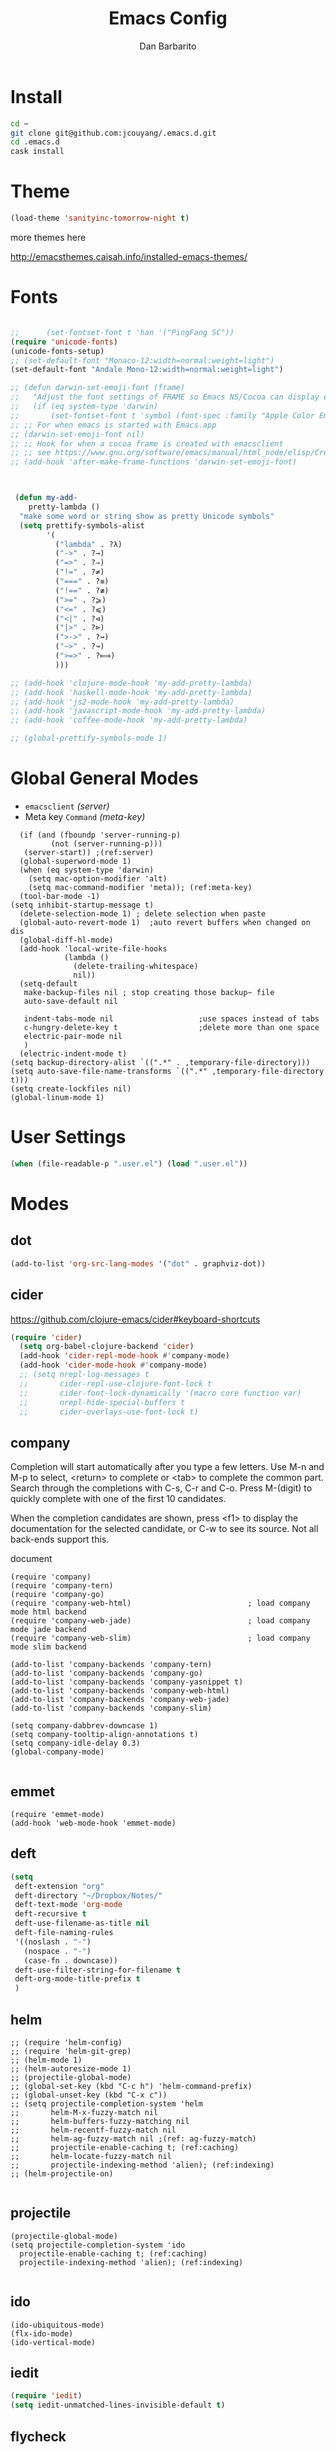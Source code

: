 #+TITLE: Emacs Config
#+AUTHOR: Dan Barbarito

* Install
#+BEGIN_SRC sh
  cd ~
  git clone git@github.com:jcouyang/.emacs.d.git
  cd .emacs.d
  cask install
#+END_SRC

* Theme

#+BEGIN_SRC emacs-lisp
  (load-theme 'sanityinc-tomorrow-night t)
#+END_SRC

more themes here

[[http://emacsthemes.caisah.info/installed-emacs-themes/]]

* Fonts

#+BEGIN_SRC emacs-lisp

  ;;      (set-fontset-font t 'han '("PingFang SC"))
  (require 'unicode-fonts)
  (unicode-fonts-setup)
  ;; (set-default-font "Monaco-12:width=normal:weight=light")
  (set-default-font "Andale Mono-12:width=normal:weight=light")

  ;; (defun darwin-set-emoji-font (frame)
  ;;   "Adjust the font settings of FRAME so Emacs NS/Cocoa can display emoji properly."
  ;;   (if (eq system-type 'darwin)
  ;;       (set-fontset-font t 'symbol (font-spec :family "Apple Color Emoji") frame 'prepend)))
  ;; ;; For when emacs is started with Emacs.app
  ;; (darwin-set-emoji-font nil)
  ;; ;; Hook for when a cocoa frame is created with emacsclient
  ;; ;; see https://www.gnu.org/software/emacs/manual/html_node/elisp/Creating-Frames.html
  ;; (add-hook 'after-make-frame-functions 'darwin-set-emoji-font)



   (defun my-add-
      pretty-lambda ()
    "make some word or string show as pretty Unicode symbols"
    (setq prettify-symbols-alist
          '(
            ("lambda" . ?λ)
            ("->" . ?→)
            ("=>" . ?⇒)
            ("!=" . ?≠)
            ("===" . ?≡)
            ("!==" . ?≢)
            (">=" . ?⩾)
            ("<=" . ?⩽)
            ("<|" . ?⊲)
            ("|>" . ?⊳)
            (">->" . ?↣)
            ("~>" . ?↝)
            (">=>" . ?⟾)
            )))

  ;; (add-hook 'clojure-mode-hook 'my-add-pretty-lambda)
  ;; (add-hook 'haskell-mode-hook 'my-add-pretty-lambda)
  ;; (add-hook 'js2-mode-hook 'my-add-pretty-lambda)
  ;; (add-hook 'javascript-mode-hook 'my-add-pretty-lambda)
  ;; (add-hook 'coffee-mode-hook 'my-add-pretty-lambda)

  ;; (global-prettify-symbols-mode 1)
#+END_SRC


* Global General Modes
- =emacsclient=  [[(server)]]
- Meta key =Command= [[(meta-key)]]
#+BEGIN_SRC emacs-lisp -n -r
    (if (and (fboundp 'server-running-p) 
           (not (server-running-p)))
     (server-start)) ;(ref:server)
    (global-superword-mode 1)
    (when (eq system-type 'darwin)
      (setq mac-option-modifier 'alt)
      (setq mac-command-modifier 'meta)); (ref:meta-key)
    (tool-bar-mode -1)
  (setq inhibit-startup-message t)
    (delete-selection-mode 1) ; delete selection when paste
    (global-auto-revert-mode 1)  ;auto revert buffers when changed on dis
    (global-diff-hl-mode)
    (add-hook 'local-write-file-hooks
              (lambda ()
                (delete-trailing-whitespace)
                nil))
    (setq-default
     make-backup-files nil ; stop creating those backup~ file
     auto-save-default nil

     indent-tabs-mode nil                   ;use spaces instead of tabs
     c-hungry-delete-key t                  ;delete more than one space
     electric-pair-mode nil
     )
    (electric-indent-mode t)
  (setq backup-directory-alist `((".*" . ,temporary-file-directory)))
  (setq auto-save-file-name-transforms `((".*" ,temporary-file-directory t)))
  (setq create-lockfiles nil)
  (global-linum-mode 1)
#+END_SRC

* User Settings

#+BEGIN_SRC emacs-lisp
  (when (file-readable-p ".user.el") (load ".user.el"))
#+END_SRC

* Modes
** dot
#+BEGIN_SRC emacs-lisp
  (add-to-list 'org-src-lang-modes '("dot" . graphviz-dot))
#+END_SRC

** cider

[[https://github.com/clojure-emacs/cider#keyboard-shortcuts]]

#+BEGIN_SRC emacs-lisp
(require 'cider)
  (setq org-babel-clojure-backend 'cider)
  (add-hook 'cider-repl-mode-hook #'company-mode)
  (add-hook 'cider-mode-hook #'company-mode)
  ;; (setq nrepl-log-messages t
  ;;       cider-repl-use-clojure-font-lock t
  ;;       cider-font-lock-dynamically '(macro core function var)
  ;;       nrepl-hide-special-buffers t
  ;;       cider-overlays-use-font-lock t)
#+END_SRC

** company
   
Completion will start automatically after you type a few letters. Use M-n and M-p to select, <return> to complete or <tab> to complete the common part. Search through the completions with C-s, C-r and C-o. Press M-(digit) to quickly complete with one of the first 10 candidates.

When the completion candidates are shown, press <f1> to display the documentation for the selected candidate, or C-w to see its source. Not all back-ends support this.

document

#+BEGIN_SRC emacs-lisp -n -r
  (require 'company)
  (require 'company-tern)
  (require 'company-go)
  (require 'company-web-html)                          ; load company mode html backend
  (require 'company-web-jade)                          ; load company mode jade backend
  (require 'company-web-slim)                          ; load company mode slim backend

  (add-to-list 'company-backends 'company-tern)
  (add-to-list 'company-backends 'company-go)
  (add-to-list 'company-backends 'company-yasnippet t)
  (add-to-list 'company-backends 'company-web-html)
  (add-to-list 'company-backends 'company-web-jade)
  (add-to-list 'company-backends 'company-slim)

  (setq company-dabbrev-downcase 1)
  (setq company-tooltip-align-annotations t)
  (setq company-idle-delay 0.3)
  (global-company-mode)

#+END_SRC

#+RESULTS:
: t

** emmet
#+BEGIN_SRC emacs-lisp -n -r
  (require 'emmet-mode)
  (add-hook 'web-mode-hook 'emmet-mode)
#+END_SRC
** deft
#+BEGIN_SRC emacs-lisp
  (setq
   deft-extension "org"
   deft-directory "~/Dropbox/Notes/"
   deft-text-mode 'org-mode
   deft-recursive t
   deft-use-filename-as-title nil
   deft-file-naming-rules
   '((noslash . "-")
     (nospace . "-")
     (case-fn . downcase))
   deft-use-filter-string-for-filename t
   deft-org-mode-title-prefix t
   )
#+END_SRC

#+RESULTS:
: t

** helm
#+BEGIN_SRC emacs-lisp -n -r
  ;; (require 'helm-config)
  ;; (require 'helm-git-grep)
  ;; (helm-mode 1)
  ;; (helm-autoresize-mode 1)
  ;; (projectile-global-mode)
  ;; (global-set-key (kbd "C-c h") 'helm-command-prefix)
  ;; (global-unset-key (kbd "C-x c"))
  ;; (setq projectile-completion-system 'helm
  ;;       helm-M-x-fuzzy-match nil
  ;;       helm-buffers-fuzzy-matching nil
  ;;       helm-recentf-fuzzy-match nil
  ;;       helm-ag-fuzzy-match nil ;(ref: ag-fuzzy-match)
  ;;       projectile-enable-caching t; (ref:caching)
  ;;       helm-locate-fuzzy-match nil
  ;;       projectile-indexing-method 'alien); (ref:indexing)
  ;; (helm-projectile-on)

#+END_SRC

** projectile
#+BEGIN_SRC emacs-lisp -n -r
  (projectile-global-mode)
  (setq projectile-completion-system 'ido
    projectile-enable-caching t; (ref:caching)
    projectile-indexing-method 'alien); (ref:indexing)

#+END_SRC
** ido
#+BEGIN_SRC emacs-lisp -n -r
  (ido-ubiquitous-mode)
  (flx-ido-mode)
  (ido-vertical-mode)
#+END_SRC
** iedit
#+BEGIN_SRC emacs-lisp
  (require 'iedit)
  (setq iedit-unmatched-lines-invisible-default t)
#+END_SRC

** flycheck
#+BEGIN_SRC emacs-lisp
  (require 'flycheck)
  ;;(add-hook 'after-init-hook #'global-flycheck-mode)
  (setq-default flycheck-disabled-checkers
                (append flycheck-disabled-checkers
                        '(javascript-jshint)))
  (setq-default flycheck-disabled-checkers
                (append flycheck-disabled-checkers
                        '(json-jsonlist)))
#+END_SRC

** js2-mode

#+BEGIN_SRC emacs-lisp
  (add-to-list 'auto-mode-alist '("\\.js$" . js2-mode))
  (add-to-list 'auto-mode-alist '("\\.sjs$" . js2-mode))
  (add-to-list 'auto-mode-alist '("\\.es6$" . js2-mode))
  (setq js2-allow-rhino-new-expr-initializer nil)
  (setq js2-enter-indents-newline t)
  (setq js2-global-externs '("module" "require" "buster" "sinon" "assert" "refute" "setTimeout" "clearTimeout" "setInterval" "clearInterval" "location" "__dirname" "console" "JSON"))
  (setq js2-idle-timer-delay 0.1)
  (setq js2-indent-on-enter-key nil)
  (setq js2-mirror-mode nil)
  (setq js2-strict-inconsistent-return-warning nil)
  (setq js2-auto-indent-p t)
  (setq js2-include-rhino-externs nil)
  (setq js2-include-gears-externs nil)
  (setq js2-concat-multiline-strings 'eol)
  (setq js2-rebind-eol-bol-keys nil)
  (setq js2-mode-show-parse-errors t)
  (setq js2-mode-show-strict-warnings nil)
#+END_SRC

Got most of that from [[https://github.com/magnars/.emacs.d/blob/master/setup-js2-mode.el][Magnars' .emacs.d]].

** ruby-mode
#+BEGIN_SRC emacs-lisp
(add-hook 'ruby-mode-hook 'robe-mode)
;(setq rbenv-installation-dir "/usr/local/bin/")
;(defadvice inf-ruby-console-auto (before activate-rbenv-for-robe activate)
;  (rbenv-use-corresponding))
#+END_SRC

#+RESULTS:
: inf-ruby-console-auto

** json-mode

#+BEGIN_SRC emacs-lisp
  (add-to-list 'auto-mode-alist '("\\.json\\'" . json-mode))
  (add-to-list 'auto-mode-alist '("\\.jsx\\'" . web-mode))
  (add-to-list 'auto-mode-alist '("\\.tag\\'" . web-mode))
#+END_SRC

=json-mode= adds a bit better syntax highlighting for =.json= files.

** Nyancati

#+BEGIN_SRC emacs-lisp
  (nyan-mode t)
#+END_SRC

** latex
#+BEGIN_SRC emacs-lisp
  (setq tex-compile-commands '(("xelatex %r")))
  (setq tex-command "xelatex")
  (setq-default TeX-engine 'xelatex)

  (setq org-latex-pdf-process
        '("xelatex -interaction nonstopmode -output-directory %o %f"
          "xelatex -interaction nonstopmode -output-directory %o %f"
          "xelatex -interaction nonstopmode -output-directory %o %f"))

  (setq locate-command "mdfind")
  (setenv "PATH" (concat (getenv "PATH") ":/usr/local/share/npm/bin:/usr/local/bin:/usr/texbin"))
  (setq exec-path (append exec-path '("/usr/local/bin" "~/.rbenv/shims" "/usr/texbin")))
#+END_SRC

#+RESULTS:
| /usr/bin | /bin | /usr/sbin | /sbin | /usr/local/Cellar/emacs/24.5/libexec/emacs/24.5/x86_64-apple-darwin14.3.0 | /usr/local/bin | /usr/texbin | /usr/local/bin | ~/.rbenv/shims | /usr/texbin |

** on-screen
#+BEGIN_SRC emacs-lisp
  (on-screen-global-mode 1)
  (setq on-screen-highlight-method 'narrow-line)
#+END_SRC

** key chord
#+BEGIN_SRC emacs-lisp
  (key-chord-mode 0)
  (setq key-chord-two-keys-delay 0.03)
#+END_SRC

** org

*** latex
#+BEGIN_SRC emacs-lisp
  (require 'ox-latex)
  (add-to-list 'org-latex-classes
               '("tufte" "\\documentclass[11pt,twoside,openright]{tufte-book}"
                 ("\\chapter{%s}" . "\\chapter*{%s}")
                 ("\\section{%s}" . "\\section*{%s}")
                 ("\\subsection{%s}" . "\\subsection*{%s}")
                 ("\\subsubsection{%s}" . "\\subsubsection*{%s}")))
#+END_SRC

*** Default Settings
=org-agenda-files= 
[[(include-all)]]

#+BEGIN_SRC emacs-lisp -n -r
  (setq org-directory "~/Dropbox/org")
  (let ((todo "~/Dropbox/org/todo.org"))
    (when (file-readable-p todo)
      (setq org-agenda-files (file-expand-wildcards "~/Dropbox/**/*.org")) (ref:include-all)
      (setq initial-buffer-choice (lambda ()
                                    (org-agenda nil "n")
                                    (delete-other-windows)
                                    (current-buffer)
                                    ))
      ))
  (setq org-default-notes-file "~/Dropbox/org/refile.org")
  (setq org-mobile-inbox-for-pull "~/Dropbox/org/flagged.org")
  (setq org-mobile-directory "~/Dropbox/org/mobile")

  (add-to-list 'auto-mode-alist '("\\.org\\'" . org-mode))

  (setq org-startup-folded t)
  (setq org-startup-indented nil)
  (setq org-startup-with-inline-images t)
  (setq org-startup-truncated t)
  (setq org-refile-targets '((org-agenda-files :maxlevel . 5)))
  (setq org-src-fontify-natively t)
  (setq org-src-tab-acts-natively t)
  (setq org-confirm-babel-evaluate nil)
  (setq org-use-speed-commands t)
  (setq org-default-notes-file (concat org-directory "/todo.org"))
#+END_SRC

*** structure template
#+BEGIN_SRC emacs-lisp
  (add-to-list 'org-structure-template-alist '("E" "#+BEGIN_SRC emacs-lisp\n?\n#+END_SRC\n"))
  (add-to-list 'org-structure-template-alist '("S" "#+BEGIN_SRC shell-script\n?\n#+END_SRC\n"))
  (add-to-list 'org-structure-template-alist '("J" "#+BEGIN_SRC js\n?\n#+END_SRC\n"))
  (add-to-list 'org-structure-template-alist '("jm" "#+BEGIN_SRC js :session mozilla\n?\n#+END_SRC\n"))
  (add-to-list 'org-structure-template-alist '("C" "#+BEGIN_SRC clojure\n?\n#+END_SRC\n"))
  (add-to-list 'org-structure-template-alist '("d" "#+BEGIN_SRC ditaa :file ? :exports results\n?#+END_SRC\n"))
#+END_SRC

*** Clocking
#+BEGIN_SRC emacs-lisp
  (setq org-clock-persist 'history)
  (org-clock-persistence-insinuate)
#+END_SRC

#+RESULTS:
| org-clock-save | ensime-kill-emacs-hook-function | recentf-save-list | pcache-kill-emacs-hook | ido-kill-emacs-hook | flycheck-global-teardown | bookmark-exit-hook-internal | company-clang-set-prefix | server-force-stop | org-babel-remove-temporary-directory |

*** Capture
#+BEGIN_SRC emacs-lisp
  ;;  (require 'org-trello)
  (setq org-default-notes-file (concat org-directory "/todo.org"))
  ;; (custom-set-variables '(org-trello-files `(,org-default-notes-file)))

  (setq org-capture-templates
        '(
          ("t" "Todo" entry (file org-default-notes-file) "* TODO %?\n  %u\n  %a")
          ("s" "Simple Task" entry (file org-default-notes-file) "* TODO %?\n  %U\n")
          ))
  (setq org-todo-keywords
        '((sequence
           "TODO(t)"
           "IN PROGRESS(p!)"
           "HOLD(h!)"
           "WAITING(w)"
           "SOMEDAY(s)"
           "|"
           "DONE(d!)"
           "CANCELLED(c)"
           )))
  (setq org-todo-keyword-faces
        '(
          ("IN PROGRESS" . 'warning)
          ("DOING" . 'warning)
          ("HOLD" . 'font-lock-keyword-face)
          ("WAITING" . 'font-lock-builtin-face)
          ("SOMEDAY" . 'font-lock-doc-face)
          ))
  (setq org-log-into-drawer t)
#+END_SRC

*** Publish
#+BEGIN_SRC emacs-lisp
  (setq org-html-validation-link nil)
  (setq org-publish-project-alist
        '(("fpjs-static"
           :base-directory "~/Documents/Books/functional-javascript/images"
           :base-extension "png\\|jpg\\|jpeg\\|gif"
           :publishing-directory "~/Dropbox/functional-javascript/manuscript/images"
           :recursive t
           :publishing-function org-publish-attachment)
          ("fpjs-md"
           :base-directory "~/Documents/Books/functional-javascript"
           :base-extension "org"
           :publishing-directory "~/Dropbox/functional-javascript/manuscript"
           :sub-superscript ""
           :recursive t
           :publishing-function org-leanpub-publish-to-leanpub
           :html-extension "md"
           :body-only t)
          ("fpjs" :components ("fpjs-static" "fpjs-md"))))
#+END_SRC

*** org-deck
#+BEGIN_SRC emacs-lisp
(setq org-deck-base-url "https://blog.oyanglul.us/deck.js")
(setq org-deck-theme "web-2.0.css")
(setq org-deck-transition "horizontal-slide.css")
(setq org-deck-postamble "<p>%t - %a</p>")
#+END_SRC

#+RESULTS:
: <p>%t - %a</p>

*** Agenda
#+BEGIN_SRC emacs-lisp
  ;; create the file for the agendas if it doesn't exist
  (appt-activate 0)              ; activate appt (appointment notification)

  (org-agenda-to-appt)           ; add appointments on startup

  ;; add new appointments when saving the org buffer, use 'refresh argument to do it properly
  ;; (defun my-org-agenda-to-appt-refresh () (org-agenda-to-appt 'refresh))
  ;; (defun my-org-mode-hook ()
  ;;   (add-hook 'after-save-hook 'my-org-agenda-to-appt-refresh nil 'make-it-local))
  ;; (add-hook 'org-mode-hook 'my-org-mode-hook)
   (add-hook 'org-mode-hook (lambda ()
                             (visual-line-mode 1)))
  (require 'notifications)
  (defun my-appt-disp-window-function (min-to-app new-time msg)
    (notifications-notify :title (format "Appointment in %s min" min-to-app) :body msg))
  (setq appt-disp-window-function 'my-appt-disp-window-function)
  (setq appt-delete-window-function (lambda (&rest args)))

  ;; add state to the sorting strategy of todo
  (setcdr (assq 'todo org-agenda-sorting-strategy) '(todo-state-up priority-down category-keep))
#+END_SRC

*** babel
#+BEGIN_SRC emacs-lisp
  (org-babel-do-load-languages
   'org-babel-load-languages
   '((js . t)
     (clojure . t)
     ))
#+END_SRC

*** pandoc
#+BEGIN_SRC emacs-lisp
  (setq org-pandoc-options-for-revealjs '(
                                          (self-contained . t)
(variable . "theme=solarized")
(section-divs . t)
                                          (standalone . nil)))
#+END_SRC

#+RESULTS:
: ((self-contained . t) (variable . theme=solarized) (section-divs . t) (standalone))

** pallet

#+BEGIN_SRC emacs-lisp
  (require 'pallet)
  (pallet-mode t)
#+END_SRC

** smartparens

#+BEGIN_SRC emacs-lisp
  (require 'smartparens-config)
  (smartparens-global-mode t)

  (show-smartparens-global-mode t)
#+END_SRC

#+RESULTS:
| turn-on-smartparens-strict-mode |
** sequential-command
#+BEGIN_SRC emacs-lisp
  (require 'sequential-command)
  (define-sequential-command seq-home
    back-to-indentation beginning-of-line seq-return)
  (define-sequential-command seq-end
    end-of-line end-of-buffer seq-return)
  (global-set-key "\C-a" 'seq-home)
    (global-set-key "\C-e" 'seq-end)
  (define-sequential-command seq-company-tab company-complete-common company-complete-selection)

  (define-key company-active-map (kbd "TAB") 'seq-company-tab)
  (define-key company-active-map [tab] 'seq-company-tab)
#+END_SRC

#+RESULTS:
: seq-company-tab

** scala-mode
#+BEGIN_SRC emacs-lisp
(require 'ensime)
  (add-to-list 'auto-mode-alist '("\\.sc$" . scala-mode))
  (add-to-list 'auto-mode-alist '("\\.scala$" . scala-mode))
  (add-hook 'scala-mode-hook 'ensime-mode)
#+END_SRC
** tern
A JavaScript code analyzer

definition, find type of, rename variable


Needs the =tern= binary to be present, which can be installed with =npm=:

#+BEGIN_SRC shell-script
  sudo npm install -g tern
#+END_SRC

#+BEGIN_SRC lisp
  (bin-file (expand-file-name "../bin/tern" (file-name-directory (file-truename script-file)))))
#+END_SRC

#+BEGIN_EXAMPLE
M-.
    Jump to the definition of the thing under the cursor.
M-,
    Brings you back to last place you were when you pressed M-..
C-c C-r
    Rename the variable under the cursor.
C-c C-c
    Find the type of the thing under the cursor.
C-c C-d
    Find docs of the thing under the cursor. Press again to open the associated URL (if any).
#+END_EXAMPLE

#+BEGIN_SRC emacs-lisp
  (add-hook 'js-mode-hook (lambda () (tern-mode t)))
  (add-hook 'js2-mode-hook (lambda () (tern-mode t)))
  (add-hook 'web-mode-hook (lambda () (tern-mode t)))
#+END_SRC

See the [[http://ternjs.net/][project homepage]] for more info.
** textmate
#+BEGIN_SRC emacs-lisp
    (require 'textmate)
    (textmate-mode)
    (bind-keys
     :map *textmate-mode-map*
     ("M-}" . textmate-shift-right)
     ("M-{" . textmate-shift-left)
     ("M-/" . comment-or-uncomment-region-or-line)
     ("M-l" . textmate-select-line)
     )

#+END_SRC

#+RESULTS:
: textmate-select-line

** Prompt Behavior

#+BEGIN_SRC emacs-lisp -n -r
  (defalias 'yes-or-no-p 'y-or-n-p)
  (setq kill-buffer-query-functions
        (remq 'process-kill-buffer-query-function
              kill-buffer-query-functions))
#+END_SRC

In [[(y-or-n)][line (y-or-n)]] all "yes" or "no" questions are aliased to "y" or "n". We don't really want to type a full word to answer a question from Emacs

Also Emacs should be able to kill processes without asking ([[(process-query)][line (process-query)]]). Got that snippet from: [[http://www.masteringemacs.org/articles/2010/11/14/disabling-prompts-emacs/]]

** [[http://web-mode.org/][web-mode]]
#+BEGIN_SRC emacs-lisp
  (require 'editorconfig)
  (editorconfig-mode 1)
  (add-to-list 'auto-mode-alist '("\\.jsx\\'" . web-mode))
  (add-to-list 'auto-mode-alist '("\\.html?\\'" . web-mode))
  (add-to-list 'auto-mode-alist '("\\.hbs\\'" . web-mode))
  (add-to-list 'auto-mode-alist '("\\.php\\'" . web-mode))
  (add-to-list 'auto-mode-alist '("\\.js\\'" . web-mode))
  (setq web-mode-content-types-alist
        '(("jsx" . "\\.js[x]?\\'")))
#+END_SRC

** yasnippet
#+BEGIN_SRC emacs-lisp
  (yas-global-mode 1)
#+END_SRC

** ditaa
#+BEGIN_SRC emacs-lisp
  (setq org-ditaa-jar-path "/usr/local/Cellar/ditaa/0.9/libexec/ditaa0_9.jar")
#+END_SRC
** go
#+BEGIN_SRC emacs-lisp
  (require 'go-autocomplete)
#+END_SRC
** magit
#+BEGIN_SRC emacs-lisp
  (require 'magit)
  (global-set-key (kbd "C-x g") 'magit-status)
#+END_SRC
** redo+
#+BEGIN_SRC emacs-lisp
  (require 'redo+)
  (global-set-key (kbd "C-?") 'redo)
#+END_SRC
* Key Bindings
** tern
#+BEGIN_SRC emacs-lisp
  (bind-keys
  ("C-c t r" . tern-rename-variable))
#+END_SRC
** smartparens
#+BEGIN_SRC emacs-lisp
  (bind-keys
   :map smartparens-mode-map
   ("C-M-f" . sp-forward-sexp)
   ("C-M-b" . sp-backward-sexp)
   ("C-S-i" . sp-down-sexp)
   ("C-S-o" . sp-up-sexp)
   ("M-A-i" . sp-backward-down-sexp)
   ("M-A-o" . sp-backward-up-sexp)
   ("C-M-a" . sp-beginning-of-sexp)
   ("C-M-e" . sp-end-of-sexp)
   ("C-M-n" . sp-next-sexp)
   ("C-M-p" . sp-previous-sexp)
   ("C-M-d" . sp-kill-sexp)
   ("C-M-<backspace>" . sp-backward-kill-sexp)
   ("C-M-k" . sp-kill-hybrid-sexp)
   ("C-M-w" . sp-copy-sexp)
   ("C-M-[" . sp-backward-unwrap-sexp)
   ("C-M-]" . sp-unwrap-sexp)
   ("C-<right>" . sp-forward-slurp-sexp)
   ("C-<left>" . sp-forward-barf-sexp)
   ("C-M-<left>" . sp-backward-slurp-sexp)
   ("C-M-<right>" . sp-backward-barf-sexp))
#+END_SRC

** helm
#+BEGIN_SRC emacs-lisp
  ;; (bind-keys
  ;; ;
                                          ;  ("C-c h o" . helm-occur)
  ;;  ("C-c h x" . helm-register)
  ;;  ("M-x" . helm-M-x)
  ;;  ("C-x b" . helm-mini)
  ;;  ("M-y" . helm-show-kill-ring)
  ;;  ("C-x C-f" . helm-find-files))
  ;; (bind-keys
  ;;  :map helm-map
  ;;  ("<tab>" . helm-execute-persistent-action) ; rebind tab to run persistent action
  ;;  ("C-i" . helm-execute-persistent-action) ; make TAB works in terminal
  ;;  ("C-c c-z" . helm-select-action) ; list actions using C-z
  ;;  )
#+END_SRC

#+RESULTS:
: helm-select-action

** multiple cursor
#+BEGIN_SRC emacs-lisp
  (bind-keys
   ("C-<" . mc/mark-previous-like-this)
   ("C->" . mc/mark-next-like-this)
   ("C-*" . mc/mark-all-like-this))
#+END_SRC

#+RESULTS:
: mc/mark-all-like-this

** general
#+BEGIN_SRC emacs-lisp 
  (bind-keys
   ("M-x" . smex)
   ("M-S-x" . smex-major-mode-commands)
   ("M-c" . kill-ring-save)
   ("C-8" . er/expand-region)
   ("M-8" . er/contract-region)
   ("C-x r" . vr/query-replace)
   ("M--" . text-scale-decrease)
   ("M-=" . text-scale-increase)
   ("C-c i" . (lambda () (interactive) (indent-region (point-min) (point-max))))
   ("M-<backspace>" . kill-whole-line)
   ("C-c r" . revert-buffer)
   ("C-3" . back-button-global-backward)
   ("C-4" . back-button-global-forward)
   ("C-c SPC" . ace-jump-mode)
   ("C-c h d" . howdoi-query-insert-code-snippet-at-point)
   ("M-k" . delete-other-windows)
   ("<f7>" . toggle-window-split)
   ("C-c c" . deft)
   ("C-S-s" . replace-string)
   ("C-x t" . org-capture)
   ("C-c a" (lambda () (interactive) (org-agenda nil "n")))
   ("S-C-<left>" . shrink-window-horizontally)
   ("S-C-<left>" . shrink-window-horizontally)
   ("S-C-<right>" . enlarge-window-horizontally)
   ("S-C-<down>" . shrink-window)
   ("S-C-<up>" . enlarge-window))

#+END_SRC  

#+RESULTS:
| lambda | nil | (interactive) | (org-agenda nil n) |

** keychord
#+BEGIN_SRC emacs-lisp
  (key-chord-define-global "vr" 'vr/replace)
  (key-chord-define-global "ln" 'linum-mode)
#+END_SRC

#+RESULTS:
: org-capture
